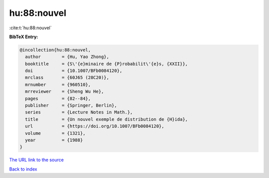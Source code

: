 hu:88:nouvel
============

:cite:t:`hu:88:nouvel`

**BibTeX Entry:**

.. code-block:: bibtex

   @incollection{hu:88:nouvel,
     author        = {Hu, Yao Zhong},
     booktitle     = {S\'{e}minaire de {P}robabilit\'{e}s, {XXII}},
     doi           = {10.1007/BFb0084120},
     mrclass       = {60J65 (28C20)},
     mrnumber      = {960510},
     mrreviewer    = {Sheng Wu He},
     pages         = {82--84},
     publisher     = {Springer, Berlin},
     series        = {Lecture Notes in Math.},
     title         = {Un nouvel exemple de distribution de {H}ida},
     url           = {https://doi.org/10.1007/BFb0084120},
     volume        = {1321},
     year          = {1988}
   }

`The URL link to the source <https://doi.org/10.1007/BFb0084120>`__


`Back to index <../By-Cite-Keys.html>`__
